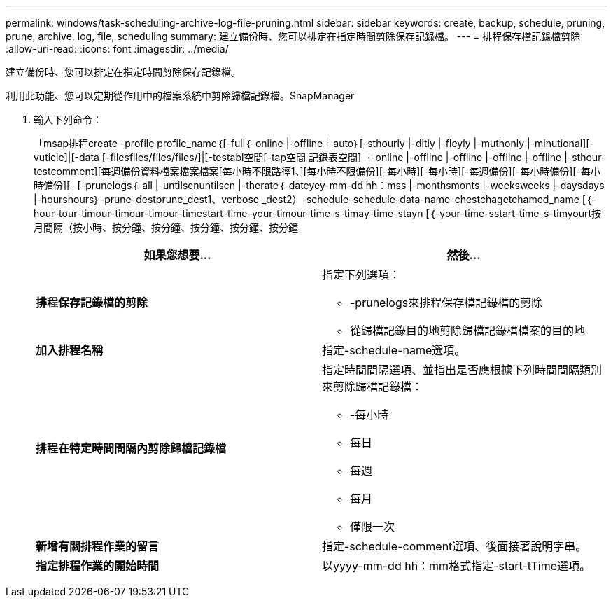---
permalink: windows/task-scheduling-archive-log-file-pruning.html 
sidebar: sidebar 
keywords: create, backup, schedule, pruning, prune, archive, log, file, scheduling 
summary: 建立備份時、您可以排定在指定時間剪除保存記錄檔。 
---
= 排程保存檔記錄檔剪除
:allow-uri-read: 
:icons: font
:imagesdir: ../media/


[role="lead"]
建立備份時、您可以排定在指定時間剪除保存記錄檔。

利用此功能、您可以定期從作用中的檔案系統中剪除歸檔記錄檔。SnapManager

. 輸入下列命令：
+
「msap排程create -profile profile_name｛[-full｛-online |-offline |-auto｝[-sthourly |-ditly |-fleyly |-muthonly |-minutional][-vuticle]|[-data [-filesfiles/files/files/]|[-testabl空間[-tap空間 記錄表空間]｛-online |-offline |-offline |-offline |-offline |-sthour-testcomment][每週備份資料檔案檔案檔案[每小時不限路徑1、][每小時不限備份][-每小時][-每小時][-每週備份][-每小時備份][-每小時備份][- [-prunelogs｛-all |-untilscnuntilscn |-therate｛-dateyey-mm-dd hh：mss |-monthsmonts |-weeksweeks |-daysdays |-hourshours｝-prune-destprune_dest1、verbose _dest2）-schedule-schedule-data-name-chestchagetchamed_name [｛-hour-tour-timour-timour-timour-timestart-time-your-timour-time-s-timay-time-stayn [｛-your-time-sstart-time-s-timyourt按月間隔（按小時、按分鐘、按分鐘、按分鐘、按分鐘、按分鐘

+
|===
| 如果您想要... | 然後... 


 a| 
*排程保存記錄檔的剪除*
 a| 
指定下列選項：

** -prunelogs來排程保存檔記錄檔的剪除
** 從歸檔記錄目的地剪除歸檔記錄檔檔案的目的地




 a| 
*加入排程名稱*
 a| 
指定-schedule-name選項。



 a| 
*排程在特定時間間隔內剪除歸檔記錄檔*
 a| 
指定時間間隔選項、並指出是否應根據下列時間間隔類別來剪除歸檔記錄檔：

** -每小時
** 每日
** 每週
** 每月
** 僅限一次




 a| 
*新增有關排程作業的留言*
 a| 
指定-schedule-comment選項、後面接著說明字串。



 a| 
*指定排程作業的開始時間*
 a| 
以yyyy-mm-dd hh：mm格式指定-start-tTime選項。

|===

